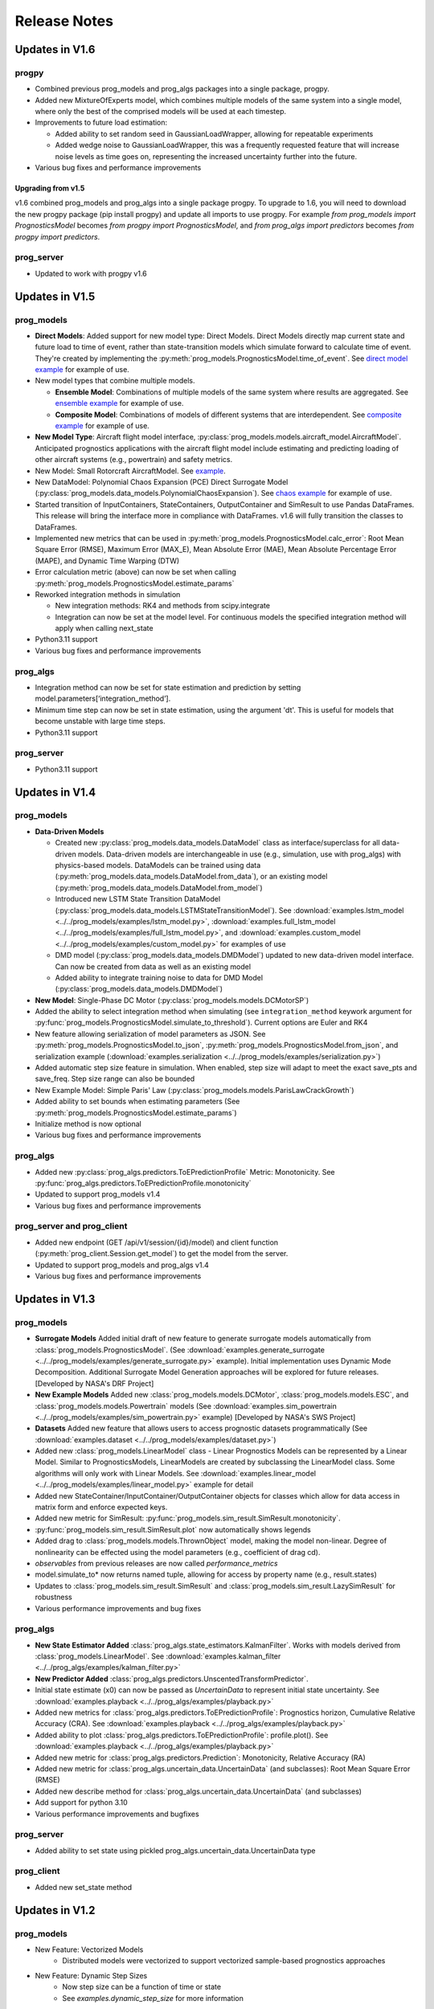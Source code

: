 Release Notes
=================

.. ..  contents:: 
..     :backlinks: top

Updates in V1.6
----------------------

progpy
**************
* Combined previous prog_models and prog_algs packages into a single package, progpy.
* Added new MixtureOfExperts model, which combines multiple models of the same system into a single model, where only the best of the comprised models will be used at each timestep.
* Improvements to future load estimation:

  * Added ability to set random seed in GaussianLoadWrapper, allowing for repeatable experiments
  * Added wedge noise to GaussianLoadWrapper, this was a frequently requested feature that will increase noise levels as time goes on, representing the increased uncertainty further into the future.

* Various bug fixes and performance improvements

Upgrading from v1.5
^^^^^^^^^^^^^^^^^^^^^^
v1.6 combined prog_models and prog_algs into a single package progpy. To upgrade to 1.6, you will need to download the new progpy package (pip install progpy) and update all imports to use progpy. For example `from prog_models import PrognosticsModel` becomes `from progpy import PrognosticsModel`, and `from prog_algs import predictors` becomes `from progpy import predictors`.

prog_server
************
* Updated to work with progpy v1.6

Updates in V1.5
-----------------------

prog_models
***************
* **Direct Models**: Added support for new model type: Direct Models. Direct Models directly map current state and future load to time of event, rather than state-transition models which simulate forward to calculate time of event. They're created by implementing the :py:meth:`prog_models.PrognosticsModel.time_of_event`. See `direct model example <https://github.com/nasa/prog_models/blob/master/examples/direct_model.py>`__ for example of use.
* New model types that combine multiple models.

  * **Ensemble Model**: Combinations of multiple models of the same system where results are aggregated. See `ensemble example <https://github.com/nasa/prog_models/blob/master/examples/ensemble.py>`__  for example of use.
  * **Composite Model**: Combinations of models of different systems that are interdependent. See `composite example <https://github.com/nasa/prog_models/blob/master/examples/composite_model.py>`__ for example of use.

* **New Model Type**: Aircraft flight model interface, :py:class:`prog_models.models.aircraft_model.AircraftModel`. Anticipated prognostics applications with the aircraft flight model include estimating and predicting loading of other aircraft systems (e.g., powertrain) and safety metrics.
* New Model: Small Rotorcraft AircraftModel. See `example <https://github.com/nasa/prog_models/blob/master/examples/uav_dynamics_model.py>`__.
* New DataModel: Polynomial Chaos Expansion (PCE) Direct Surrogate Model (:py:class:`prog_models.data_models.PolynomialChaosExpansion`). See `chaos example <https://github.com/nasa/prog_models/blob/master/examples/pce.py>`__ for example of use.
* Started transition of InputContainers, StateContainers, OutputContainer and SimResult to use Pandas DataFrames. This release will bring the interface more in compliance with DataFrames. v1.6 will fully transition the classes to DataFrames.
* Implemented new metrics that can be used in :py:meth:`prog_models.PrognosticsModel.calc_error`: Root Mean Square Error (RMSE), Maximum Error (MAX_E), Mean Absolute Error (MAE), Mean Absolute Percentage Error (MAPE), and Dynamic Time Warping (DTW)
* Error calculation metric (above) can now be set when calling :py:meth:`prog_models.PrognosticsModel.estimate_params`
* Reworked integration methods in simulation

  * New integration methods: RK4 and methods from scipy.integrate
  * Integration can now be set at the model level. For continuous models the specified integration method will apply when calling next_state

* Python3.11 support
* Various bug fixes and performance improvements

prog_algs
**********
* Integration method can now be set for state estimation and prediction by setting model.parameters[‘integration_method’].
* Minimum time step can now be set in state estimation, using the argument 'dt'. This is useful for models that become unstable with large time steps.
* Python3.11 support

prog_server
************
* Python3.11 support

Updates in V1.4
-----------------------

prog_models
**************
* **Data-Driven Models**

  * Created new :py:class:`prog_models.data_models.DataModel` class as interface/superclass for all data-driven models. Data-driven models are interchangeable in use (e.g., simulation, use with prog_algs) with physics-based models. DataModels can be trained using data (:py:meth:`prog_models.data_models.DataModel.from_data`), or an existing model (:py:meth:`prog_models.data_models.DataModel.from_model`)
  * Introduced new LSTM State Transition DataModel (:py:class:`prog_models.data_models.LSTMStateTransitionModel`). See :download:`examples.lstm_model <../../prog_models/examples/lstm_model.py>`, :download:`examples.full_lstm_model <../../prog_models/examples/full_lstm_model.py>`, and :download:`examples.custom_model <../../prog_models/examples/custom_model.py>` for examples of use
  * DMD model (:py:class:`prog_models.data_models.DMDModel`) updated to new data-driven model interface. Can now be created from data as well as an existing model
  * Added ability to integrate training noise to data for DMD Model (:py:class:`prog_models.data_models.DMDModel`)

* **New Model**: Single-Phase DC Motor (:py:class:`prog_models.models.DCMotorSP`)
* Added the ability to select integration method when simulating (see ``integration_method`` keywork argument for :py:func:`prog_models.PrognosticsModel.simulate_to_threshold`). Current options are Euler and RK4
* New feature allowing serialization of model parameters as JSON. See :py:meth:`prog_models.PrognosticsModel.to_json`, :py:meth:`prog_models.PrognosticsModel.from_json`, and serialization example (:download:`examples.serialization <../../prog_models/examples/serialization.py>`)
* Added automatic step size feature in simulation. When enabled, step size will adapt to meet the exact save_pts and save_freq. Step size range can also be bounded
* New Example Model: Simple Paris' Law (:py:class:`prog_models.models.ParisLawCrackGrowth`)
* Added ability to set bounds when estimating parameters (See :py:meth:`prog_models.PrognosticsModel.estimate_params`)
* Initialize method is now optional
* Various bug fixes and performance improvements

prog_algs
**********
* Added new :py:class:`prog_algs.predictors.ToEPredictionProfile` Metric: Monotonicity. See :py:func:`prog_algs.predictors.ToEPredictionProfile.monotonicity`
* Updated to support prog_models v1.4
* Various bug fixes and performance improvements

prog_server and prog_client
****************************
* Added new endpoint (GET /api/v1/session/{id}/model) and client function (:py:meth:`prog_client.Session.get_model`) to get the model from the server.
* Updated to support prog_models and prog_algs v1.4
* Various bug fixes and performance improvements

Updates in V1.3
-----------------------

prog_models
**************
* **Surrogate Models** Added initial draft of new feature to generate surrogate models automatically from :class:`prog_models.PrognosticsModel`. (See :download:`examples.generate_surrogate <../../prog_models/examples/generate_surrogate.py>` example). Initial implementation uses Dynamic Mode Decomposition. Additional Surrogate Model Generation approaches will be explored for future releases. [Developed by NASA's DRF Project]
* **New Example Models** Added new :class:`prog_models.models.DCMotor`, :class:`prog_models.models.ESC`, and :class:`prog_models.models.Powertrain` models (See :download:`examples.sim_powertrain <../../prog_models/examples/sim_powertrain.py>` example) [Developed by NASA's SWS Project]
* **Datasets** Added new feature that allows users to access prognostic datasets programmatically (See :download:`examples.dataset <../../prog_models/examples/dataset.py>`)
* Added new :class:`prog_models.LinearModel` class - Linear Prognostics Models can be represented by a Linear Model. Similar to PrognosticsModels, LinearModels are created by subclassing the LinearModel class. Some algorithms will only work with Linear Models. See :download:`examples.linear_model <../../prog_models/examples/linear_model.py>` example for detail
* Added new StateContainer/InputContainer/OutputContainer objects for classes which allow for data access in matrix form and enforce expected keys. 
* Added new metric for SimResult: :py:func:`prog_models.sim_result.SimResult.monotonicity`.
* :py:func:`prog_models.sim_result.SimResult.plot` now automatically shows legends
* Added drag to :class:`prog_models.models.ThrownObject` model, making the model non-linear. Degree of nonlinearity can be effected using the model parameters (e.g., coefficient of drag cd).
* `observables` from previous releases are now called `performance_metrics`
* model.simulate_to* now returns named tuple, allowing for access by property name (e.g., result.states)
* Updates to :class:`prog_models.sim_result.SimResult` and :class:`prog_models.sim_result.LazySimResult` for robustness
* Various performance improvements and bug fixes

.. :note::

    Now input, states, and output should be represented by model.InputContainer, StateContainer, and OutputContainer, respectively

.. :note::

    Python 3.6 is no longer supported.

prog_algs
**********
* **New State Estimator Added** :class:`prog_algs.state_estimators.KalmanFilter`. Works with models derived from :class:`prog_models.LinearModel`. See :download:`examples.kalman_filter <../../prog_algs/examples/kalman_filter.py>`
* **New Predictor Added** :class:`prog_algs.predictors.UnscentedTransformPredictor`.
* Initial state estimate (x0) can now be passed as `UncertainData` to represent initial state uncertainty. See :download:`examples.playback <../../prog_algs/examples/playback.py>`
* Added new metrics for :class:`prog_algs.predictors.ToEPredictionProfile`: Prognostics horizon, Cumulative Relative Accuracy (CRA). See :download:`examples.playback <../../prog_algs/examples/playback.py>`
* Added ability to plot :class:`prog_algs.predictors.ToEPredictionProfile`: profile.plot(). See :download:`examples.playback <../../prog_algs/examples/playback.py>`
* Added new metric for :class:`prog_algs.predictors.Prediction`: Monotonicity, Relative Accuracy (RA)
* Added new metric for :class:`prog_algs.uncertain_data.UncertainData` (and subclasses): Root Mean Square Error (RMSE)
* Added new describe method for :class:`prog_algs.uncertain_data.UncertainData` (and subclasses)
* Add support for python 3.10
* Various performance improvements and bugfixes

prog_server
************
* Added ability to set state using pickled prog_algs.uncertain_data.UncertainData type

prog_client
************
* Added new set_state method

Updates in V1.2
------------------------

prog_models
**************
* New Feature: Vectorized Models
    * Distributed models were vectorized to support vectorized sample-based prognostics approaches
* New Feature: Dynamic Step Sizes
    * Now step size can be a function of time or state
    * See `examples.dynamic_step_size` for more information
* New Feature: New method model.apply_bounds
    * This method allows for other classes to use applied bound limits
* Simulate_to* methods can now specify initial time. Also, outputs are now optional
* Various bug fixes

prog_algs
**************

.. :note::

    This release includes changes to the return format of the MonteCarlo Predictor's `predict` method. These changes were necessary to support non-sample based predictors. The non backwards-compatible changes are listed below:

    * times: 
        * previous ```List[List[float]]``` where times[n][m] corresponds to timepoint m of sample n. 
        * new ```List[float]``` where times[m] corresponds to timepoint m for all samples.
    * End of Life (EOL)/ Time of Event (ToE) estimates:
        * previous ```List[float]``` where the times correspond to the time that the first event occurs.
        * new ```UnweightedSamples``` where keys correspond to the inidividualevents predicted.
    * State at time of event (ToE).
    * previous: element in states.
    * new: member of ToE structure (e.g., ToE.final_state['event1']).

* New Feature: Histogram and Scatter Plot of UncertainData.
* New Feature: Vectorized particle filter.
    * Particle Filter State Estimator is now vectorized for vectorized models - this significantly improves performance.
* New Feature: Unscented Transform Predictor.
    * New predictor that propogates sigma points forward to estimate time of event and future states.
* New Feature: `Prediction` class to represent predicted future values.
* New Feature: `ToEPredictionProfile` class to represent and operate on the result of multiple predictions generated at different prediction times.
* Added metrics `percentage_in_bounds` and `metrics` and plots to UncertainData .
* Add support for Python3.9.
* General Bugfixes.

Updates in V1.1
------------------------

prog_models
**************
* New Feature: Derived Parameters
    * Users can specify callbacks for parameters that are defined from others. These callbacks will be called when the dependency parameter is updated.
    * See `examples.derived_params` for more information.
* New Feature: Parameter Estimation
    * Users can use the estimate_parameters method to estimate all or select parameters. 
    * see `examples.param_est`
* New Feature: Automatic Noise Generation
    * Now noise is automatically generated when next_state/dx (process_noise) and output (measurement_noise). This removed the need to explicitly call apply_*_noise functions in these methods. 
    * See `examples.noise` for more details in setting noise
    * For any classes users created using V1.0.*, you should remove any call to apply_*_noise functions to prevent double noise application. 
* New Feature: Configurable State Bounds
    * Users can specify the range of valid values for each state (e.g., a temperature in celcius would have to be greater than -273.15 - absolute zero)
* New Feature: Simulation Result Class
    * Simulations now return a simulation result object for each value (e.g., output, input, state, etc) 
    * These simulation result objects can be used just like the previous lists. 
    * Output and Event State are now "Lazily Evaluated". This speeds up simulation when intermediate states are not printed and these properties are not used
    * A plot method has been added directly to the class (e.g., `event_states.plot()`)
* New Feature: Intermediate Result Printing
    * Use the print parameter to enable printing intermediate results during a simulation 
    * e.g., `model.simulate_to_threshold(..., print=True)`
    * Note: This slows down simulation performance
* Added support for python 3.9
* Various bug fixes

ElectroChemistry Model Updates
^^^^^^^^^^^^^^^^^^^^^^^^^^^^^^^
* New Feature: Added thermal effects. Now the model include how the temperature is effected by use. Previous implementation only included effects of temperature on performance.
* New Feature: Added `degraded_capacity` (i.e., EOL) event to model. There are now three different models: BatteryElectroChemEOL (degraded_capacity only), BatteryElectroChemEOD (discharge only), and BatteryElectroChemEODEOL (combined). BatteryElectroChem is an alias for BatteryElectroChemEODEOL. 
* New Feature: Updated SOC (EOD Event State) calculation to include voltage when near V_EOD. This prevents a situation where the voltage is below lower bound but SOC > 0. 

CentrifugalPump Model Updates
^^^^^^^^^^^^^^^^^^^^^^^^^^^^^^^^^
* New Feature: Added CentrifugalPumpBase class where wear rates are parameters instead of part of the state vector. 
    * Some users may use this class for prognostics, then use the parameter estimation tool occasionally to update the wear rates, which change very slowly.
* Bugfix: Fixed bug where some event states were returned as negative
* Bugfix: Fixed bug where some states were saved as parameters instead of part of the state. 
* Added example on use of CentrifugalPump Model (see `examples.sim_pump`)
* Performance improvements

PneumaticValve Model Updates
^^^^^^^^^^^^^^^^^^^^^^^^^^^^^^
* New Feature: Added PneumaticValveBase class where wear rates are parameters instead of part of the state vector. 
    * Some users may use this class for prognostics, then use the parameter estimation tool occasionally to update the wear rates, which change very slowly.
* Added example on use of PneumaticValve Model (see `examples.sim_valve`)

